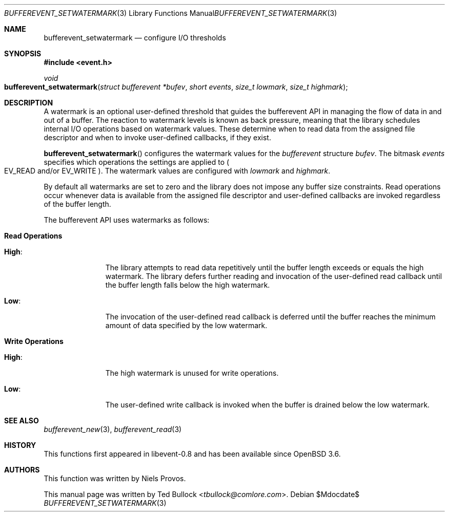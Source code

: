 .\" $OpenBSD$
.\" Copyright (c) 2023 Ted Bullock <tbullock@comlore.com>
.\"
.\" Permission to use, copy, modify, and distribute this software for any
.\" purpose with or without fee is hereby granted, provided that the above
.\" copyright notice and this permission notice appear in all copies.
.\"
.\" THE SOFTWARE IS PROVIDED "AS IS" AND THE AUTHOR DISCLAIMS ALL WARRANTIES
.\" WITH REGARD TO THIS SOFTWARE INCLUDING ALL IMPLIED WARRANTIES OF
.\" MERCHANTABILITY AND FITNESS. IN NO EVENT SHALL THE AUTHOR BE LIABLE FOR
.\" ANY SPECIAL, DIRECT, INDIRECT, OR CONSEQUENTIAL DAMAGES OR ANY DAMAGES
.\" WHATSOEVER RESULTING FROM LOSS OF USE, DATA OR PROFITS, WHETHER IN AN
.\" ACTION OF CONTRACT, NEGLIGENCE OR OTHER TORTIOUS ACTION, ARISING OUT OF
.\" OR IN CONNECTION WITH THE USE OR PERFORMANCE OF THIS SOFTWARE.
.\"
.Dd $Mdocdate$
.Dt BUFFEREVENT_SETWATERMARK 3
.Os
.Sh NAME
.Nm bufferevent_setwatermark
.Nd configure I/O thresholds
.Sh SYNOPSIS
.In event.h
.Ft void
.Fo bufferevent_setwatermark
.Fa "struct bufferevent *bufev"
.Fa "short events"
.Fa "size_t lowmark"
.Fa "size_t highmark"
.Fc
.Sh DESCRIPTION
A watermark is an optional user-defined threshold that guides the bufferevent
API in managing the flow of data in and out of a buffer.
The reaction to watermark levels is known as back pressure, meaning that the
library schedules internal I/O operations based on watermark values.
These determine when to read data from the assigned file descriptor and when
to invoke user-defined callbacks, if they exist.
.Pp
.Fn bufferevent_setwatermark
configures the watermark values for the
.Vt bufferevent
structure
.Fa bufev .
The bitmask
.Fa events
specifies which operations the settings are applied to
.Po
.Dv EV_READ
and/or
.Dv EV_WRITE
.Pc .
The watermark values are configured with
.Fa lowmark
and
.Fa highmark .
.Pp
By default all watermarks are set to zero and the library does not impose any
buffer size constraints.
Read operations occur whenever data is available from the assigned file
descriptor and user-defined callbacks are invoked regardless of the buffer
length.
.Pp
The bufferevent API uses watermarks as follows:
.Bl -tag -width 2n
.It Sy Read Operations
.Bl -tag -width "High:"
.It Sy High :
The library attempts to read data repetitively until the buffer length exceeds
or equals the high watermark.
The library defers further reading and invocation of the user-defined read
callback until the buffer length falls below the high watermark.
.It Sy Low :
The invocation of the user-defined read callback is deferred until the buffer
reaches the minimum amount of data specified by the low watermark.
.El
.It Sy Write Operations
.Bl -tag -width "High:"
.It Sy High :
The high watermark is unused for write operations.
.It Sy Low :
The user-defined write callback is invoked when the buffer is drained below
the low watermark.
.El
.El
.Sh SEE ALSO
.Xr bufferevent_new 3 ,
.Xr bufferevent_read 3
.Sh HISTORY
This functions first appeared in libevent-0.8 and has been available since
.Ox 3.6 .
.Sh AUTHORS
This function was written by
.An -nosplit
.An Niels Provos .
.Pp
This manual page was written by
.An Ted Bullock Aq Mt tbullock@comlore.com .
